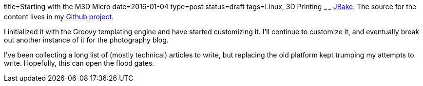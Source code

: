 title=Starting with the M3D Micro
date=2016-01-04
type=post
status=draft
tags=Linux, 3D Printing
~~~~~~
http://jbake.org/[JBake]. The source for the content
lives in my
https://github.com/jflinchbaugh/techblog_content[Github project].

I initialized it with the Groovy templating engine and have started
customizing it.  I'll continue to customize it, and eventually break
out another instance of it for the photography blog.

I've been collecting a long list of (mostly technical) articles to
write, but replacing the old platform kept trumping my attempts to
write.  Hopefully, this can open the flood gates.

